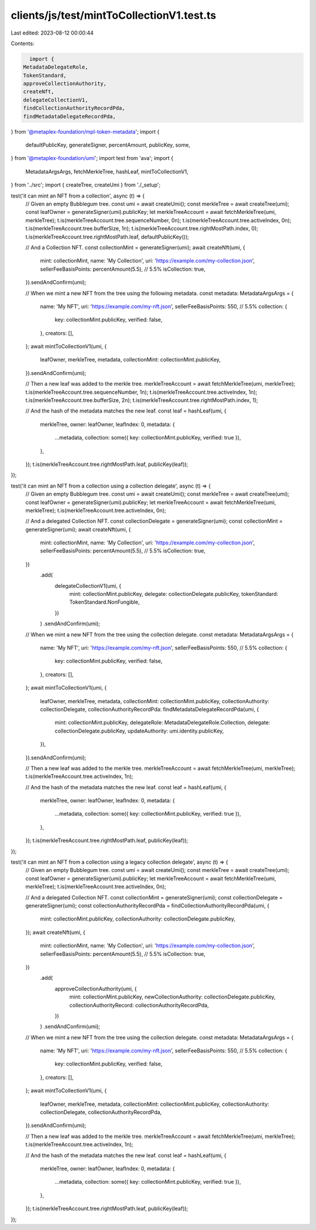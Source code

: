 clients/js/test/mintToCollectionV1.test.ts
==========================================

Last edited: 2023-08-12 00:00:44

Contents:

.. code-block:: ts

    import {
  MetadataDelegateRole,
  TokenStandard,
  approveCollectionAuthority,
  createNft,
  delegateCollectionV1,
  findCollectionAuthorityRecordPda,
  findMetadataDelegateRecordPda,
} from '@metaplex-foundation/mpl-token-metadata';
import {
  defaultPublicKey,
  generateSigner,
  percentAmount,
  publicKey,
  some,
} from '@metaplex-foundation/umi';
import test from 'ava';
import {
  MetadataArgsArgs,
  fetchMerkleTree,
  hashLeaf,
  mintToCollectionV1,
} from '../src';
import { createTree, createUmi } from './_setup';

test('it can mint an NFT from a collection', async (t) => {
  // Given an empty Bubblegum tree.
  const umi = await createUmi();
  const merkleTree = await createTree(umi);
  const leafOwner = generateSigner(umi).publicKey;
  let merkleTreeAccount = await fetchMerkleTree(umi, merkleTree);
  t.is(merkleTreeAccount.tree.sequenceNumber, 0n);
  t.is(merkleTreeAccount.tree.activeIndex, 0n);
  t.is(merkleTreeAccount.tree.bufferSize, 1n);
  t.is(merkleTreeAccount.tree.rightMostPath.index, 0);
  t.is(merkleTreeAccount.tree.rightMostPath.leaf, defaultPublicKey());

  // And a Collection NFT.
  const collectionMint = generateSigner(umi);
  await createNft(umi, {
    mint: collectionMint,
    name: 'My Collection',
    uri: 'https://example.com/my-collection.json',
    sellerFeeBasisPoints: percentAmount(5.5), // 5.5%
    isCollection: true,
  }).sendAndConfirm(umi);

  // When we mint a new NFT from the tree using the following metadata.
  const metadata: MetadataArgsArgs = {
    name: 'My NFT',
    uri: 'https://example.com/my-nft.json',
    sellerFeeBasisPoints: 550, // 5.5%
    collection: {
      key: collectionMint.publicKey,
      verified: false,
    },
    creators: [],
  };
  await mintToCollectionV1(umi, {
    leafOwner,
    merkleTree,
    metadata,
    collectionMint: collectionMint.publicKey,
  }).sendAndConfirm(umi);

  // Then a new leaf was added to the merkle tree.
  merkleTreeAccount = await fetchMerkleTree(umi, merkleTree);
  t.is(merkleTreeAccount.tree.sequenceNumber, 1n);
  t.is(merkleTreeAccount.tree.activeIndex, 1n);
  t.is(merkleTreeAccount.tree.bufferSize, 2n);
  t.is(merkleTreeAccount.tree.rightMostPath.index, 1);

  // And the hash of the metadata matches the new leaf.
  const leaf = hashLeaf(umi, {
    merkleTree,
    owner: leafOwner,
    leafIndex: 0,
    metadata: {
      ...metadata,
      collection: some({ key: collectionMint.publicKey, verified: true }),
    },
  });
  t.is(merkleTreeAccount.tree.rightMostPath.leaf, publicKey(leaf));
});

test('it can mint an NFT from a collection using a collection delegate', async (t) => {
  // Given an empty Bubblegum tree.
  const umi = await createUmi();
  const merkleTree = await createTree(umi);
  const leafOwner = generateSigner(umi).publicKey;
  let merkleTreeAccount = await fetchMerkleTree(umi, merkleTree);
  t.is(merkleTreeAccount.tree.activeIndex, 0n);

  // And a delegated Collection NFT.
  const collectionDelegate = generateSigner(umi);
  const collectionMint = generateSigner(umi);
  await createNft(umi, {
    mint: collectionMint,
    name: 'My Collection',
    uri: 'https://example.com/my-collection.json',
    sellerFeeBasisPoints: percentAmount(5.5), // 5.5%
    isCollection: true,
  })
    .add(
      delegateCollectionV1(umi, {
        mint: collectionMint.publicKey,
        delegate: collectionDelegate.publicKey,
        tokenStandard: TokenStandard.NonFungible,
      })
    )
    .sendAndConfirm(umi);

  // When we mint a new NFT from the tree using the collection delegate.
  const metadata: MetadataArgsArgs = {
    name: 'My NFT',
    uri: 'https://example.com/my-nft.json',
    sellerFeeBasisPoints: 550, // 5.5%
    collection: {
      key: collectionMint.publicKey,
      verified: false,
    },
    creators: [],
  };
  await mintToCollectionV1(umi, {
    leafOwner,
    merkleTree,
    metadata,
    collectionMint: collectionMint.publicKey,
    collectionAuthority: collectionDelegate,
    collectionAuthorityRecordPda: findMetadataDelegateRecordPda(umi, {
      mint: collectionMint.publicKey,
      delegateRole: MetadataDelegateRole.Collection,
      delegate: collectionDelegate.publicKey,
      updateAuthority: umi.identity.publicKey,
    }),
  }).sendAndConfirm(umi);

  // Then a new leaf was added to the merkle tree.
  merkleTreeAccount = await fetchMerkleTree(umi, merkleTree);
  t.is(merkleTreeAccount.tree.activeIndex, 1n);

  // And the hash of the metadata matches the new leaf.
  const leaf = hashLeaf(umi, {
    merkleTree,
    owner: leafOwner,
    leafIndex: 0,
    metadata: {
      ...metadata,
      collection: some({ key: collectionMint.publicKey, verified: true }),
    },
  });
  t.is(merkleTreeAccount.tree.rightMostPath.leaf, publicKey(leaf));
});

test('it can mint an NFT from a collection using a legacy collection delegate', async (t) => {
  // Given an empty Bubblegum tree.
  const umi = await createUmi();
  const merkleTree = await createTree(umi);
  const leafOwner = generateSigner(umi).publicKey;
  let merkleTreeAccount = await fetchMerkleTree(umi, merkleTree);
  t.is(merkleTreeAccount.tree.activeIndex, 0n);

  // And a delegated Collection NFT.
  const collectionMint = generateSigner(umi);
  const collectionDelegate = generateSigner(umi);
  const collectionAuthorityRecordPda = findCollectionAuthorityRecordPda(umi, {
    mint: collectionMint.publicKey,
    collectionAuthority: collectionDelegate.publicKey,
  });
  await createNft(umi, {
    mint: collectionMint,
    name: 'My Collection',
    uri: 'https://example.com/my-collection.json',
    sellerFeeBasisPoints: percentAmount(5.5), // 5.5%
    isCollection: true,
  })
    .add(
      approveCollectionAuthority(umi, {
        mint: collectionMint.publicKey,
        newCollectionAuthority: collectionDelegate.publicKey,
        collectionAuthorityRecord: collectionAuthorityRecordPda,
      })
    )
    .sendAndConfirm(umi);

  // When we mint a new NFT from the tree using the collection delegate.
  const metadata: MetadataArgsArgs = {
    name: 'My NFT',
    uri: 'https://example.com/my-nft.json',
    sellerFeeBasisPoints: 550, // 5.5%
    collection: {
      key: collectionMint.publicKey,
      verified: false,
    },
    creators: [],
  };
  await mintToCollectionV1(umi, {
    leafOwner,
    merkleTree,
    metadata,
    collectionMint: collectionMint.publicKey,
    collectionAuthority: collectionDelegate,
    collectionAuthorityRecordPda,
  }).sendAndConfirm(umi);

  // Then a new leaf was added to the merkle tree.
  merkleTreeAccount = await fetchMerkleTree(umi, merkleTree);
  t.is(merkleTreeAccount.tree.activeIndex, 1n);

  // And the hash of the metadata matches the new leaf.
  const leaf = hashLeaf(umi, {
    merkleTree,
    owner: leafOwner,
    leafIndex: 0,
    metadata: {
      ...metadata,
      collection: some({ key: collectionMint.publicKey, verified: true }),
    },
  });
  t.is(merkleTreeAccount.tree.rightMostPath.leaf, publicKey(leaf));
});


